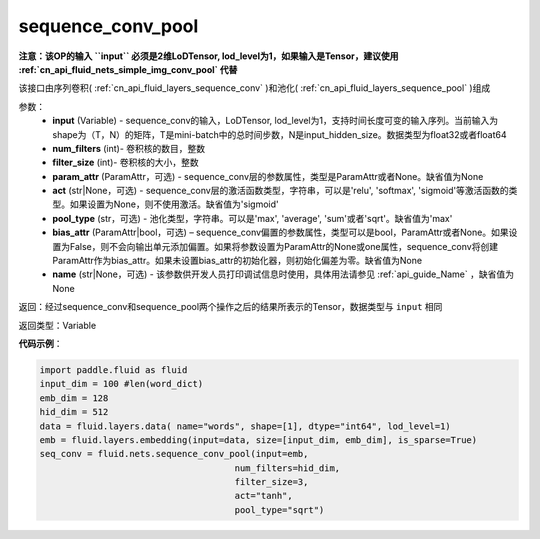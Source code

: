 .. _cn_api_fluid_nets_sequence_conv_pool:

sequence_conv_pool
-------------------------------

.. py:function:: paddle.fluid.nets.sequence_conv_pool(input, num_filters, filter_size, param_attr=None, act='sigmoid', pool_type='max', bias_attr=None)

**注意：该OP的输入 ``input`` 必须是2维LoDTensor, lod_level为1，如果输入是Tensor，建议使用 :ref:`cn_api_fluid_nets_simple_img_conv_pool` 代替**

该接口由序列卷积( :ref:`cn_api_fluid_layers_sequence_conv` )和池化( :ref:`cn_api_fluid_layers_sequence_pool` )组成

参数：
    - **input** (Variable) - sequence_conv的输入，LoDTensor, lod_level为1，支持时间长度可变的输入序列。当前输入为shape为（T，N）的矩阵，T是mini-batch中的总时间步数，N是input_hidden_size。数据类型为float32或者float64
    - **num_filters** (int)- 卷积核的数目，整数
    - **filter_size** (int)- 卷积核的大小，整数
    - **param_attr** (ParamAttr，可选) - sequence_conv层的参数属性，类型是ParamAttr或者None。缺省值为None
    - **act** (str|None，可选) - sequence_conv层的激活函数类型，字符串，可以是'relu', 'softmax', 'sigmoid'等激活函数的类型。如果设置为None，则不使用激活。缺省值为'sigmoid'
    - **pool_type** (str，可选) - 池化类型，字符串。可以是'max', 'average', 'sum'或者'sqrt'。缺省值为'max'
    - **bias_attr** (ParamAttr|bool，可选) – sequence_conv偏置的参数属性，类型可以是bool，ParamAttr或者None。如果设置为False，则不会向输出单元添加偏置。如果将参数设置为ParamAttr的None或one属性，sequence_conv将创建ParamAttr作为bias_attr。如果未设置bias_attr的初始化器，则初始化偏差为零。缺省值为None
    - **name** (str|None，可选) - 该参数供开发人员打印调试信息时使用，具体用法请参见 :ref:`api_guide_Name` ，缺省值为None

返回：经过sequence_conv和sequence_pool两个操作之后的结果所表示的Tensor，数据类型与 ``input`` 相同


返回类型：Variable

**代码示例**：

.. code-block:: python

    import paddle.fluid as fluid
    input_dim = 100 #len(word_dict)
    emb_dim = 128
    hid_dim = 512
    data = fluid.layers.data( name="words", shape=[1], dtype="int64", lod_level=1)
    emb = fluid.layers.embedding(input=data, size=[input_dim, emb_dim], is_sparse=True)
    seq_conv = fluid.nets.sequence_conv_pool(input=emb,
                                         num_filters=hid_dim,
                                         filter_size=3,
                                         act="tanh",
                                         pool_type="sqrt")








